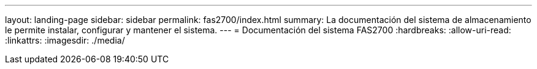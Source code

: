 ---
layout: landing-page 
sidebar: sidebar 
permalink: fas2700/index.html 
summary: La documentación del sistema de almacenamiento le permite instalar, configurar y mantener el sistema. 
---
= Documentación del sistema FAS2700
:hardbreaks:
:allow-uri-read: 
:linkattrs: 
:imagesdir: ./media/


